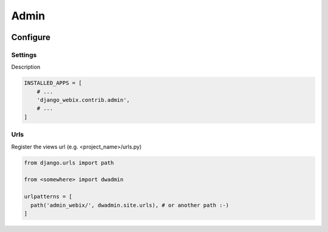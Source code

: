 Admin
=====

.. image:: static/django_webix_admin_list.png
  :alt: Django-Webix admin list example

.. image:: static/django_webix_admin_form.png
  :alt: Django-Webix admin form example

Configure
---------

Settings
~~~~~~~~

Description

.. code-block:: python

    INSTALLED_APPS = [
        # ...
        'django_webix.contrib.admin',
        # ...
    ]


Urls
~~~~

Register the views url (e.g. <project_name>/urls.py)

.. code-block:: python

    from django.urls import path

    from <somewhere> import dwadmin

    urlpatterns = [
      path('admin_webix/', dwadmin.site.urls), # or another path :-)
    ]
